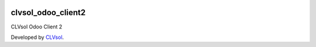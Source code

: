 .. image:: https://img.shields.io/badge/licence-AGPL--3-blue.svg
   :target: http://www.gnu.org/licenses/agpl-3.0-standalone.html
   :alt: License: AGPL-3

===================
clvsol_odoo_client2
===================

CLVsol Odoo Client 2

Developed by `CLVsol <https://github.com/CLVsol>`_.
